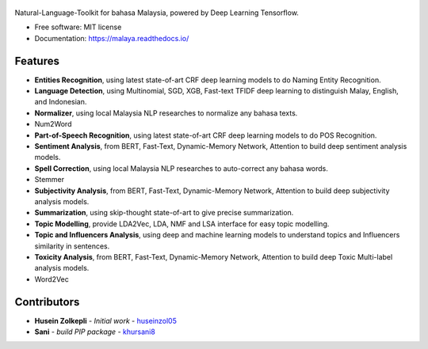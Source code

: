 .. figure:: https://raw.githubusercontent.com/DevconX/Malaya/master/session/towns-of-malaya.jpg

|Downloads| |Latest Version| |Build Status| |Documentation Status|

.. |Downloads| image:: https://img.shields.io/pypi/dm/malaya.svg
   :target: https://pypi.python.org/pypi/malaya
.. |Latest Version| image:: https://badge.fury.io/py/malaya.svg
   :target: https://pypi.python.org/pypi/malaya
.. |Build Status| image:: https://travis-ci.org/huseinzol05/Malaya.svg?branch=master
   :target: https://travis-ci.org/huseinzol05/Malaya
.. |Documentation Status| image:: https://readthedocs.org/projects/malaya/badge/?version=latest
   :target: https://malaya.readthedocs.io/

Natural-Language-Toolkit for bahasa Malaysia, powered by Deep Learning
Tensorflow.

-  Free software: MIT license
-  Documentation: https://malaya.readthedocs.io/

Features
--------

-  **Entities Recognition**, using latest state-of-art CRF deep learning
   models to do Naming Entity Recognition.
-  **Language Detection**, using Multinomial, SGD, XGB, Fast-text TFIDF deep learning to distinguish Malay, English, and Indonesian.
-  **Normalizer**, using local Malaysia NLP researches to normalize any
   bahasa texts.
-  Num2Word
-  **Part-of-Speech Recognition**, using latest state-of-art CRF deep
   learning models to do POS Recognition.
-  **Sentiment Analysis**, from BERT, Fast-Text, Dynamic-Memory Network,
   Attention to build deep sentiment analysis models.
-  **Spell Correction**, using local Malaysia NLP researches to
   auto-correct any bahasa words.
-  Stemmer
-  **Subjectivity Analysis**, from BERT, Fast-Text, Dynamic-Memory Network,
   Attention to build deep subjectivity analysis models.
-  **Summarization**, using skip-thought state-of-art to give precise
   summarization.
-  **Topic Modelling**, provide LDA2Vec, LDA, NMF and LSA interface for easy topic modelling.
-  **Topic and Influencers Analysis**, using deep and machine learning
   models to understand topics and Influencers similarity in sentences.
-  **Toxicity Analysis**, from BERT, Fast-Text, Dynamic-Memory Network,
   Attention to build deep Toxic Multi-label analysis models.
-  Word2Vec

Contributors
------------

-  **Husein Zolkepli** - *Initial work* - `huseinzol05`_

-  **Sani** - *build PIP package* - `khursani8`_

.. _Malaya Wiki: https://github.com/DevconX/Malaya/wiki
.. _huseinzol05: https://github.com/huseinzol05
.. _khursani8: https://github.com/khursani8
